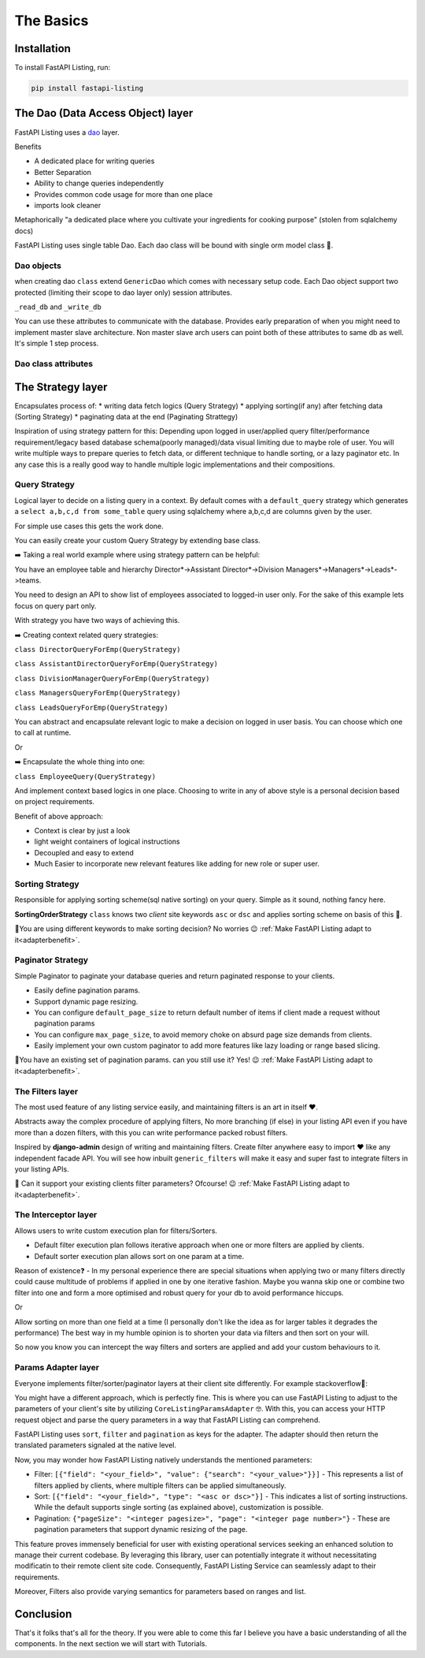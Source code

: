 The Basics
==========

Installation
------------

To install FastAPI Listing, run:

.. code-block:: bash

    pip install fastapi-listing


.. _dao overview:


The Dao (Data Access Object) layer
----------------------------------

FastAPI Listing uses a `dao <https://www.oracle.com/java/technologies/data-access-object.html#:~:text=The%20Data%20Access%20Object%20(or,to%20a%20generic%20client%20interface>`_
layer.

Benefits

* A dedicated place for writing queries
* Better Separation
* Ability to change queries independently
* Provides common code usage for more than one place
* imports look cleaner

Metaphorically "a dedicated place where you cultivate your ingredients for cooking purpose" (stolen from sqlalchemy docs)

FastAPI Listing uses single table Dao. Each dao class will be bound with single orm model class 📝.

Dao objects
^^^^^^^^^^^

.. py:class:: GenericDao

when creating dao ``class`` extend ``GenericDao`` which comes with necessary setup code.
Each Dao object support two protected (limiting their scope to dao layer only) session attributes.

``_read_db`` and ``_write_db``

You can use these attributes to communicate with the database. Provides early preparation of when you might need to implement master slave architecture.
Non master slave arch users can point both of these attributes to same db as well. It's simple 1 step process.

Dao class attributes
^^^^^^^^^^^^^^^^^^^^

.. py:attribute:: GenericDao.model

    The sqlalchemy model class. Attribute type - **Required**

.. py:attribute:: GenericDao.name

    User defined name of dao class, should be unique. Attribute type - **Required**


The Strategy layer
-------------------
Encapsulates process of:
* writing data fetch logics  (Query Strategy)
* applying sorting(if any) after fetching data (Sorting Strategy)
* paginating data at the end (Paginating Strattegy)

Inspiration of using strategy pattern for this:
Depending upon logged in user/applied query filter/performance requirement/legacy based database schema(poorly managed)/data visual limiting due to maybe role of user.
You will write multiple ways to prepare queries to fetch data, or different technique to handle sorting, or a lazy paginator etc.
In any case this is a really good way to handle multiple logic implementations and their compositions.

Query Strategy
^^^^^^^^^^^^^^

Logical layer to decide on a listing query in a context. By default comes with a ``default_query`` strategy which generates a
``select a,b,c,d from some_table`` query using sqlalchemy where a,b,c,d are columns given by the user.

.. _querybasics:

For simple use cases this gets the work done.

.. py:class:: QueryStrategy

You can easily create your custom Query Strategy by extending base class.

➡️ Taking a real world example where using strategy pattern can be helpful:

You have an employee table and hierarchy Director*->Assistant Director*->Division Managers*->Managers*->Leads*->teams.

You need to design an API to show list of employees associated to logged-in user only. For the sake of this example lets focus on query part only.

With strategy you have two ways of achieving this.

➡️ Creating context related query strategies:

``class DirectorQueryForEmp(QueryStrategy)``

``class AssistantDirectorQueryForEmp(QueryStrategy)``

``class DivisionManagerQueryForEmp(QueryStrategy)``

``class ManagersQueryForEmp(QueryStrategy)``

``class LeadsQueryForEmp(QueryStrategy)``

You can abstract and encapsulate relevant logic to make a decision on logged in user basis. You can choose which one to call at runtime.

Or

➡️ Encapsulate the whole thing into one:

``class EmployeeQuery(QueryStrategy)``

And implement context based logics in one place. Choosing to write in any of above style is a personal decision based on project requirements.


Benefit of above approach:

- Context is clear by just a look
- light weight containers of logical instructions
- Decoupled and easy to extend
- Much Easier to incorporate new relevant features like adding for new role or super user.

Sorting Strategy
^^^^^^^^^^^^^^^^

Responsible for applying sorting scheme(sql native sorting) on your query. Simple as it sound, nothing fancy here.

.. py:class:: SortingOrderStrategy

**SortingOrderStrategy** ``class`` knows two *client* site keywords ``asc`` or ``dsc`` and applies sorting scheme on basis of this 📝.

🤯You are using different keywords to make sorting decision? No worries 😉 :ref:`Make FastAPI Listing adapt to it<adapterbenefit>`.


Paginator Strategy
^^^^^^^^^^^^^^^^^^^

Simple Paginator to paginate your database queries and return paginated response to your clients.

.. py:class:: PaginationStrategy

* Easily define pagination params.
* Support dynamic page resizing.
* You can configure ``default_page_size`` to return default number of items if client made a request without pagination params
* You can configure ``max_page_size``, to avoid memory choke on absurd page size demands from clients.
* Easily implement your own custom paginator to add more features like lazy loading or range based slicing.

🤯You have an existing set of pagination params. can you still use it? Yes! 😉 :ref:`Make FastAPI Listing adapt to it<adapterbenefit>`.

The Filters layer
^^^^^^^^^^^^^^^^^

The most used feature of any listing service easily, and maintaining filters is an art in itself ❤️.

Abstracts away the complex procedure of applying filters, No more branching (if else) in your listing API even if you have more than a dozen filters,
with this you can write performance packed robust filters.

Inspired by **django-admin** design of writing and maintaining filters. Create filter anywhere easy to import ❤️ like any independent
facade API. You will see how inbuilt ``generic_filters`` will make it easy and super fast to integrate filters in your listing APIs.

🤯 Can it support your existing clients filter parameters? Ofcourse! 😉 :ref:`Make FastAPI Listing adapt to it<adapterbenefit>`.

.. _intereptorbasics:

The Interceptor layer
^^^^^^^^^^^^^^^^^^^^^

Allows users to write custom execution plan for filters/Sorters.

* Default filter execution plan follows iterative approach when one or more filters are applied by clients.
* Default sorter execution plan allows sort on one param at a time.

Reason of existence❓️ - In my personal experience there are special situations when applying two or many filters directly could cause
multitude of problems if applied in one by one iterative fashion. Maybe you wanna skip one or combine two filter into one
and form a more optimised and robust query for your db to avoid performance hiccups.

Or

Allow sorting on more than one field at a time (I personally don't like the idea as for larger tables it degrades the performance) The best way in my humble opinion
is to shorten your data via filters and then sort on your will.

So now you know you can intercept the way filters and sorters are applied and add your custom behaviours to it.

.. _adapterbenefit:

Params Adapter layer
^^^^^^^^^^^^^^^^^^^^

Everyone implements filter/sorter/paginator layers at their client site differently. For example stackoverflow🧐:

.. image:: https://drive.google.com/uc?export=view&id=1X1DiX7zRhnmJfw-t71Vgk4jnKVIExJzP
  :width: 500
  :alt: Stockoverflow client site params study

You might have a different approach, which is perfectly fine. This is where you can use FastAPI Listing to adjust to the
parameters of your client's site by utilizing ``CoreListingParamsAdapter`` 🤓. With this, you can access your HTTP request
object and parse the query parameters in a way that FastAPI Listing can comprehend.

FastAPI Listing uses ``sort``, ``filter`` and ``pagination`` as keys for the adapter. The adapter should then return the
translated parameters signaled at the native level.

Now, you may wonder how FastAPI Listing natively understands the mentioned parameters:

- Filter: ``[{"field": "<your_field>", "value": {"search": "<your_value>"}}]`` - This represents a list of filters applied by clients, where multiple filters can be applied simultaneously.
- Sort: ``[{"field": "<your_field>", "type": "<asc or dsc>"}]`` - This indicates a list of sorting instructions. While the default supports single sorting (as explained above), customization is possible.
- Pagination: ``{"pageSize": "<integer pagesize>", "page": "<integer page number>"}`` - These are pagination parameters that support dynamic resizing of the page.

This feature proves immensely beneficial for user with  existing operational services seeking an enhanced solution to manage
their current codebase. By leveraging this library, user can potentially integrate it without necessitating modificatin to their remote client
site code. Consequently, FastAPI Listing Service can seamlessly adapt to their requirements.

Moreover, Filters also provide varying semantics for parameters based on ranges and list.


Conclusion
----------

That's it folks that's all for the theory. If you were able to come this far I believe you have a basic understanding of all the components.
In the next section we will start with Tutorials.
